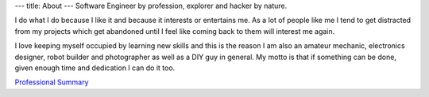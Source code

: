 ---
title: About
---
Software Engineer by profession, explorer and hacker by nature.

I do what I do because I like it and because it interests or entertains me. As a lot of people like me I tend to get
distracted from my projects which get abandoned until I feel like coming back to them will interest me again.

I love keeping myself occupied by learning new skills and this is the reason I am also an amateur mechanic, electronics
designer, robot builder and photographer as well as a DIY guy in general. My motto is that if something can be done, given enough time
and dedication I can do it too.

`Professional Summary`__

.. _cv: /images/CV-adrian-lopez.pdf
__ cv_